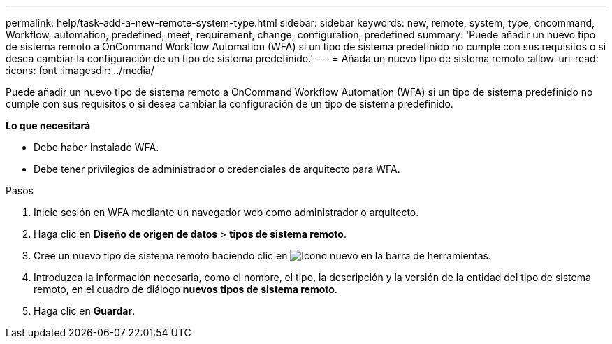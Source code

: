 ---
permalink: help/task-add-a-new-remote-system-type.html 
sidebar: sidebar 
keywords: new, remote, system, type, oncommand, Workflow, automation, predefined, meet, requirement, change, configuration, predefined 
summary: 'Puede añadir un nuevo tipo de sistema remoto a OnCommand Workflow Automation (WFA) si un tipo de sistema predefinido no cumple con sus requisitos o si desea cambiar la configuración de un tipo de sistema predefinido.' 
---
= Añada un nuevo tipo de sistema remoto
:allow-uri-read: 
:icons: font
:imagesdir: ../media/


[role="lead"]
Puede añadir un nuevo tipo de sistema remoto a OnCommand Workflow Automation (WFA) si un tipo de sistema predefinido no cumple con sus requisitos o si desea cambiar la configuración de un tipo de sistema predefinido.

*Lo que necesitará*

* Debe haber instalado WFA.
* Debe tener privilegios de administrador o credenciales de arquitecto para WFA.


.Pasos
. Inicie sesión en WFA mediante un navegador web como administrador o arquitecto.
. Haga clic en *Diseño de origen de datos* > *tipos de sistema remoto*.
. Cree un nuevo tipo de sistema remoto haciendo clic en image:../media/new_wfa_icon.gif["Icono nuevo"] en la barra de herramientas.
. Introduzca la información necesaria, como el nombre, el tipo, la descripción y la versión de la entidad del tipo de sistema remoto, en el cuadro de diálogo *nuevos tipos de sistema remoto*.
. Haga clic en *Guardar*.

